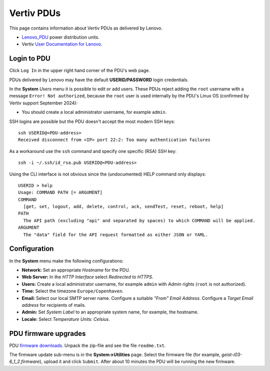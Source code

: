 #########################
Vertiv PDUs
#########################

This page contains information about Vertiv PDUs as delivered by Lenovo.

* Lenovo_PDU_ power distribution units.
* Vertiv `User Documentation for Lenovo <https://www.vertiv.com/en-us/support/avocent-support-lenovo/>`_.

.. _Lenovo_PDU: https://lenovopress.lenovo.com/lp1556-lenovo-1u-switched-monitored-3-phase-pdu
 
Login to PDU
============

Click ``Log In`` in the upper right hand corner of the PDU's web page.

PDUs delivered by Lenovo may have the default **USERID/PASSW0RD** login credentials.

In the **System** *Users* menu it is possible to edit or add users.
These PDUs reject adding the ``root`` username with a message ``Error! Not authorized``,
because the ``root`` user is used internally by the PDU's Linux OS (confirmed by Vertiv support September 2024):

* You should create a local administrator username, for example ``admin``.

SSH logins are possible but the PDU doesn't accept the most modern SSH keys::

  ssh USERID@<PDU-address>
  Received disconnect from <IP> port 22:2: Too many authentication failures

As a workaround use the ``ssh`` command and specify one specific (RSA) SSH key::

  ssh -i ~/.ssh/id_rsa.pub USERID@<PDU-address>

Using the CLI interface is not obvious since the (undocumented) HELP command only displays::

  USERID > help
  Usage: COMMAND PATH [= ARGUMENT]
  COMMAND
    [get, set, logout, add, delete, control, ack, sendTest, reset, reboot, help]
  PATH
    The API path (excluding "api" and separated by spaces) to which COMMAND will be applied.
  ARGUMENT
    The "data" field for the API request formatted as either JSON or YAML.

Configuration
==============

In the **System** menu make the following configurations:

* **Network:** Set an appropriate *Hostname* for the PDU.

* **Web Server:** In the *HTTP Interface* select *Redirected to HTTPS*.

* **Users:** Create a local administrator username, for example ``admin`` with *Admin* rights (``root`` is not authorized).

* **Time:** Select the timezone ``Europe/Copenhaven``.

* **Email:** Select our local SMTP server name.
  Configure a suitable *"From" Email Address*.
  Configure a *Target Email address* for recipients of mails.

* **Admin:** Set *System Label* to an appropriate system name, for example, the hostname.

* **Locale:** Select *Temperature Units: Celsius*.

PDU firmware upgrades
==========================

PDU `firmware downloads <https://www.vertiv.com/en-us/support/software-download/power-distribution/geist-upgradeable-series-v6-firmware/>`_.
Unpack the zip-file and see the file ``readme.txt``.

The firmware update sub-menu is in the **System->Utilities** page.
Select the firmware file (for example, `geist-i03-6_1_2.firmware`), upload it and click ``Submit``.
After about 10 minutes the PDU will be running the new firmware.
